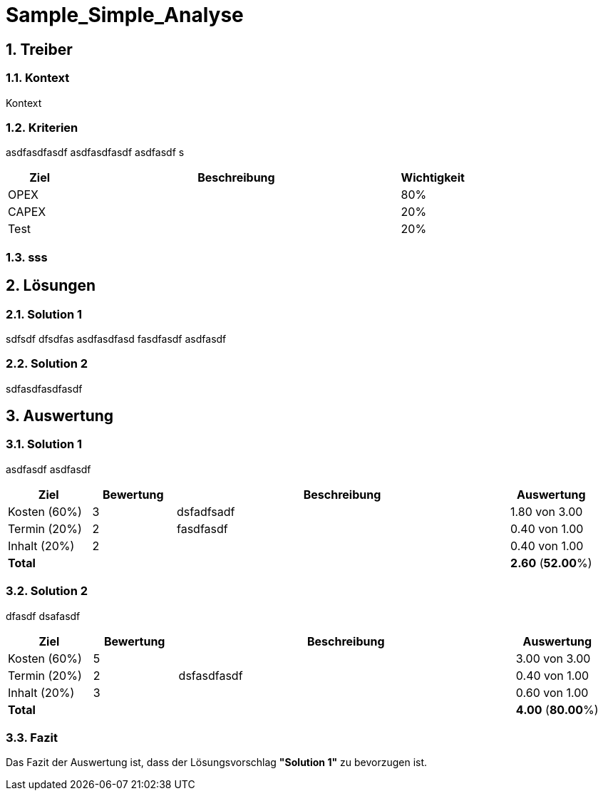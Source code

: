 = Sample_Simple_Analyse
:numbered:
:imagesdir: ..
:imagesdir: ./img
:imagesoutdir: ./img




== Treiber




=== Kontext

Kontext 




=== Kriterien

asdfasdfasdf
asdfasdfasdf
asdfasdf
s

[cols="1,5a,1" options="header"]
|===
|Ziel|Beschreibung|Wichtigkeit
|OPEX
|
|80%
|CAPEX
|
|20%
|Test
|
|20%
|===


=== sss








== Lösungen




=== Solution 1

sdfsdf
dfsdfas
asdfasdfasd
fasdfasdf
asdfasdf




=== Solution 2

sdfasdfasdfasdf






== Auswertung




=== Solution 1

asdfasdf
asdfasdf

[cols="1a,1a,4a,1a" options="header"]
|===
|Ziel|Bewertung|Beschreibung|Auswertung
|Kosten (60%)
|3
|dsfadfsadf 
|1.80 von 3.00
|Termin (20%)
|2
|fasdfasdf 
|0.40 von 1.00
|Inhalt (20%)
|2
|
|0.40 von 1.00
|*Total*
|
|
|
*2.60*
(*52.00*%)
|===


=== Solution 2

dfasdf
dsafasdf

[cols="1a,1a,4a,1a" options="header"]
|===
|Ziel|Bewertung|Beschreibung|Auswertung
|Kosten (60%)
|5
|
|3.00 von 3.00
|Termin (20%)
|2
|dsfasdfasdf 
|0.40 von 1.00
|Inhalt (20%)
|3
|
|0.60 von 1.00
|*Total*
|
|
|
*4.00*
(*80.00*%)
|===


=== Fazit


Das Fazit der Auswertung ist, dass der Lösungsvorschlag *"Solution 1"* zu bevorzugen ist.







